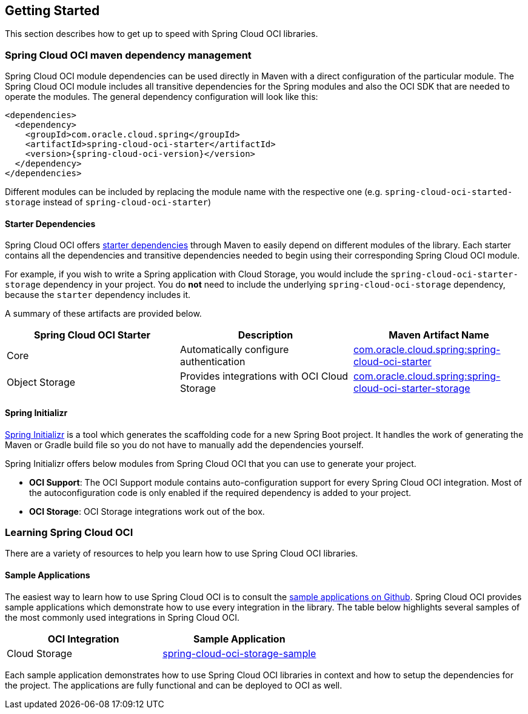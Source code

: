 // Copyright (c) 2023, Oracle and/or its affiliates.
// Licensed under the Universal Permissive License v 1.0 as shown at https://oss.oracle.com/licenses/upl/

== Getting Started

This section describes how to get up to speed with Spring Cloud OCI libraries.

=== Spring Cloud OCI maven dependency management

Spring Cloud OCI module dependencies can be used directly in Maven with a direct configuration of the particular module. The Spring Cloud OCI module includes all transitive dependencies for the Spring modules and also the OCI SDK that are needed to operate the modules. The general dependency configuration will look like this:

----
<dependencies>
  <dependency>
    <groupId>com.oracle.cloud.spring</groupId>
    <artifactId>spring-cloud-oci-starter</artifactId>
    <version>{spring-cloud-oci-version}</version>
  </dependency>
</dependencies>
----

Different modules can be included by replacing the module name with the respective one (e.g. `spring-cloud-oci-started-storage` instead of `spring-cloud-oci-starter`)

==== Starter Dependencies

Spring Cloud OCI offers https://github.com/oracle-samples/spring-cloud-oci/tree/main/spring-cloud-oci-starters[starter dependencies] through Maven to easily depend on different modules of the library.
Each starter contains all the dependencies and transitive dependencies needed to begin using their corresponding Spring Cloud OCI module.

For example, if you wish to write a Spring application with Cloud Storage, you would include the `spring-cloud-oci-starter-storage` dependency in your project.
You do *not* need to include the underlying `spring-cloud-oci-storage` dependency, because the `starter` dependency includes it.

A summary of these artifacts are provided below.

|===
| Spring Cloud OCI Starter | Description | Maven Artifact Name

| Core
| Automatically configure authentication
| <<core.adoc#spring-cloud-oci-core, com.oracle.cloud.spring:spring-cloud-oci-starter>>

| Object Storage
| Provides integrations with OCI Cloud Storage
| <<storage.adoc#spring-cloud-storage, com.oracle.cloud.spring:spring-cloud-oci-starter-storage>>

|===

==== Spring Initializr

https://start.spring.io/[Spring Initializr] is a tool which generates the scaffolding code for a new Spring Boot project.
It handles the work of generating the Maven or Gradle build file so you do not have to manually add the dependencies yourself.

Spring Initializr offers below modules from Spring Cloud OCI that you can use to generate your project.

- *OCI Support*: The OCI Support module contains auto-configuration support for every Spring Cloud OCI integration.
Most of the autoconfiguration code is only enabled if the required dependency is added to your project.
- *OCI Storage*: OCI Storage integrations work out of the box.

=== Learning Spring Cloud OCI

There are a variety of resources to help you learn how to use Spring Cloud OCI libraries.

==== Sample Applications

The easiest way to learn how to use Spring Cloud OCI is to consult the https://github.com/oracle-samples/spring-cloud-oci/tree/main/spring-cloud-oci-samples[sample applications on Github].
Spring Cloud OCI provides sample applications which demonstrate how to use every integration in the library.
The table below highlights several samples of the most commonly used integrations in Spring Cloud OCI.

|===
| OCI Integration | Sample Application

| Cloud Storage
| https://github.com/oracle-sample/spring-cloud-oci/tree/main/spring-cloud-oci-samples/spring-cloud-oci-storage-sample[spring-cloud-oci-storage-sample]

|===

Each sample application demonstrates how to use Spring Cloud OCI libraries in context and how to setup the dependencies for the project.
The applications are fully functional and can be deployed to OCI as well.

